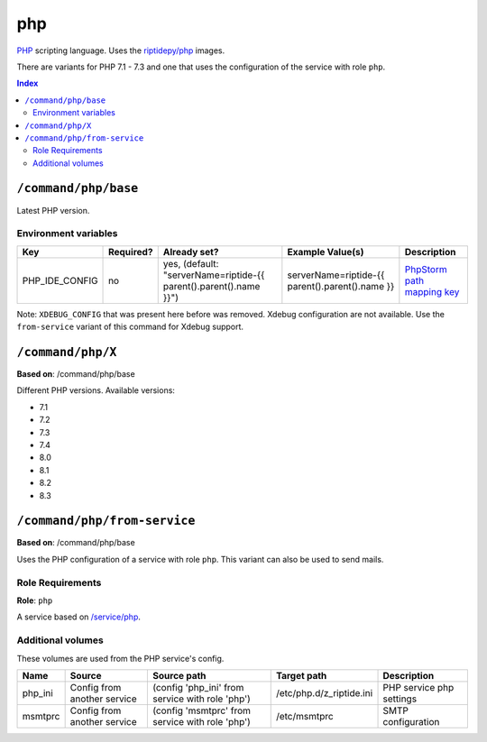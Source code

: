 php
===

PHP_ scripting language. Uses the `riptidepy/php <https://hub.docker.com/r/riptidepy/php>`_ images.

There are variants for PHP 7.1 - 7.3 and one that uses the configuration of the service with role ``php``.

.. _PHP: https://php.net/
.. _Xdebug: https://xdebug.org/docs/remote
.. _PhpStorm path mapping key: https://blog.jetbrains.com/phpstorm/2012/03/new-in-4-0-easier-debugging-of-remote-php-command-line-scripts/
.. _Apache: https://httpd.apache.org/


..  contents:: Index
    :depth: 2

``/command/php/base``
----------------------

Latest PHP version.

Environment variables
~~~~~~~~~~~~~~~~~~~~~

+------------------+-----------+-----------------------------------------------------------------------+-----------------------------------------------------+-------------------------------+
| Key              | Required? | Already set?                                                          | Example Value(s)                                    | Description                   |
+==================+===========+=======================================================================+=====================================================+===============================+
| PHP_IDE_CONFIG   | no        | yes, (default: "serverName=riptide-{{ parent().parent().name }}")     | serverName=riptide-{{ parent().parent().name }}     | `PhpStorm path mapping key`_  |
+------------------+-----------+-----------------------------------------------------------------------+-----------------------------------------------------+-------------------------------+

Note: ``XDEBUG_CONFIG`` that was present here before was removed. Xdebug configuration are not available.
Use the ``from-service`` variant of this command for Xdebug support.

``/command/php/X``
------------------

**Based on**: /command/php/base

Different PHP versions. Available versions:

- 7.1
- 7.2
- 7.3
- 7.4
- 8.0
- 8.1
- 8.2
- 8.3

``/command/php/from-service``
-----------------------------

**Based on**: /command/php/base

Uses the PHP configuration of a service with role ``php``. This variant can also be used to send mails.

Role Requirements
~~~~~~~~~~~~~~~~~

**Role**: ``php``

A service based on `/service/php <https://github.com/Parakoopa/riptide-repo/tree/master/service/php>`_.

Additional volumes
~~~~~~~~~~~~~~~~~~

These volumes are used from the PHP service's config.

+-----------------------+-----------------------------+-------------------------------------------------+--------------------------+--------------------------+
| Name                  | Source                      | Source path                                     | Target path              | Description              |
+=======================+=============================+=================================================+==========================+==========================+
| php_ini               | Config from another service | (config 'php_ini' from service with role 'php') | /etc/php.d/z_riptide.ini | PHP service php settings |
+-----------------------+-----------------------------+-------------------------------------------------+--------------------------+--------------------------+
| msmtprc               | Config from another service | (config 'msmtprc' from service with role 'php') | /etc/msmtprc             | SMTP configuration       |
+-----------------------+-----------------------------+-------------------------------------------------+--------------------------+--------------------------+
